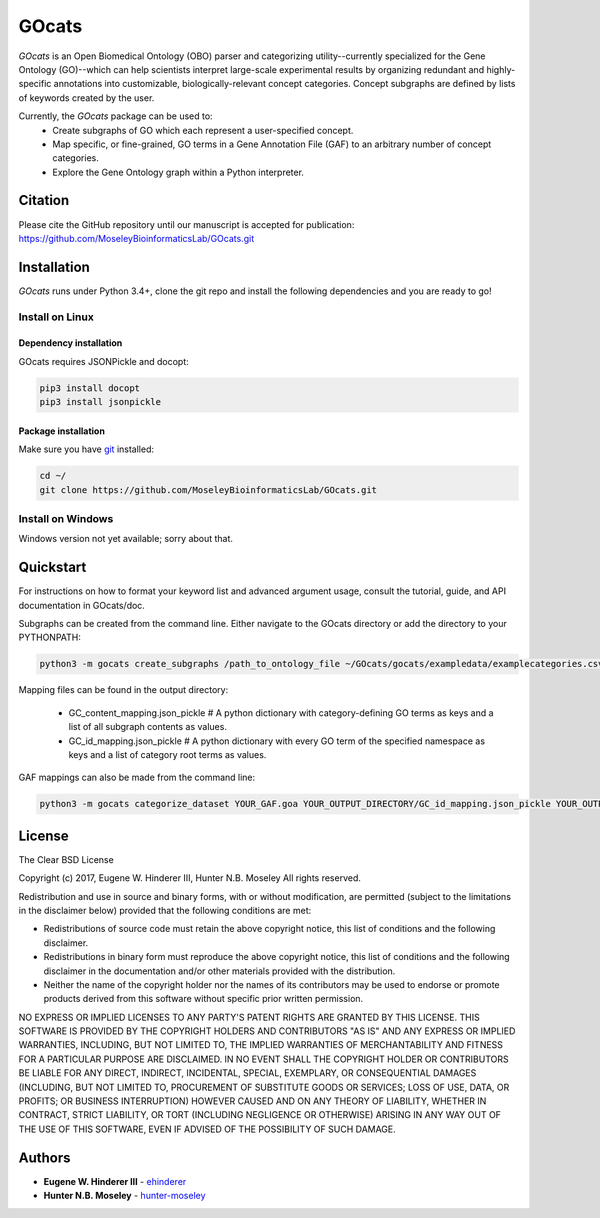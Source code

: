 GOcats
======

`GOcats` is an Open Biomedical Ontology (OBO) parser and categorizing utility--currently specialized for the Gene
Ontology (GO)--which can help scientists interpret large-scale experimental results by organizing redundant and highly-
specific annotations into customizable, biologically-relevant concept categories. Concept subgraphs are defined by lists
of keywords created by the user.

Currently, the `GOcats` package can be used to:
   * Create subgraphs of GO which each represent a user-specified concept.
   * Map specific, or fine-grained, GO terms in a Gene Annotation File (GAF) to an arbitrary number of concept
     categories.
   * Explore the Gene Ontology graph within a Python interpreter.

Citation
~~~~~~~~
Please cite the GitHub repository until our manuscript is accepted for publication: https://github.com/MoseleyBioinformaticsLab/GOcats.git

Installation
~~~~~~~~~~~~

`GOcats` runs under Python 3.4+, clone the git repo and install the following dependencies and you are ready to go!

Install on Linux
----------------

Dependency installation
.......................

GOcats requires JSONPickle and docopt:

.. code:: bash

   pip3 install docopt
   pip3 install jsonpickle

Package installation
....................

Make sure you have git_ installed:

.. code:: bash

   cd ~/
   git clone https://github.com/MoseleyBioinformaticsLab/GOcats.git

Install on Windows
------------------
Windows version not yet available; sorry about that.

Quickstart
~~~~~~~~~~

For instructions on how to format your keyword list and advanced argument usage, consult the tutorial, guide, and API
documentation in GOcats/doc.

Subgraphs can be created from the command line. Either navigate to the GOcats directory or add the directory to your
PYTHONPATH:

.. code:: bash

   python3 -m gocats create_subgraphs /path_to_ontology_file ~/GOcats/gocats/exampledata/examplecategories.csv ~/Output --supergraph_namespace=cellular_component --subgraph_namespace=cellular_component --output_termlist

Mapping files can be found in the output directory:

   - GC_content_mapping.json_pickle  # A python dictionary with category-defining GO terms as keys and a list of all subgraph contents as values.
   - GC_id_mapping.json_pickle  # A python dictionary with every GO term of the specified namespace as keys and a list of category root terms as values.

GAF mappings can also be made from the command line:

.. code:: bash

   python3 -m gocats categorize_dataset YOUR_GAF.goa YOUR_OUTPUT_DIRECTORY/GC_id_mapping.json_pickle YOUR_OUTPUT_DIRECTORY MAPPED_GAF_NAME.goa


License
~~~~~~~

The Clear BSD License

Copyright (c) 2017, Eugene W. Hinderer III, Hunter N.B. Moseley
All rights reserved.

Redistribution and use in source and binary forms, with or without
modification, are permitted (subject to the limitations in the disclaimer
below) provided that the following conditions are met:

* Redistributions of source code must retain the above copyright notice, this
  list of conditions and the following disclaimer.

* Redistributions in binary form must reproduce the above copyright notice,
  this list of conditions and the following disclaimer in the documentation
  and/or other materials provided with the distribution.

* Neither the name of the copyright holder nor the names of its contributors may be used
  to endorse or promote products derived from this software without specific
  prior written permission.

NO EXPRESS OR IMPLIED LICENSES TO ANY PARTY'S PATENT RIGHTS ARE GRANTED BY THIS
LICENSE. THIS SOFTWARE IS PROVIDED BY THE COPYRIGHT HOLDERS AND CONTRIBUTORS
"AS IS" AND ANY EXPRESS OR IMPLIED WARRANTIES, INCLUDING, BUT NOT LIMITED TO,
THE IMPLIED WARRANTIES OF MERCHANTABILITY AND FITNESS FOR A PARTICULAR PURPOSE
ARE DISCLAIMED. IN NO EVENT SHALL THE COPYRIGHT HOLDER OR CONTRIBUTORS BE
LIABLE FOR ANY DIRECT, INDIRECT, INCIDENTAL, SPECIAL, EXEMPLARY, OR
CONSEQUENTIAL DAMAGES (INCLUDING, BUT NOT LIMITED TO, PROCUREMENT OF SUBSTITUTE
GOODS OR SERVICES; LOSS OF USE, DATA, OR PROFITS; OR BUSINESS INTERRUPTION)
HOWEVER CAUSED AND ON ANY THEORY OF LIABILITY, WHETHER IN CONTRACT, STRICT
LIABILITY, OR TORT (INCLUDING NEGLIGENCE OR OTHERWISE) ARISING IN ANY WAY OUT
OF THE USE OF THIS SOFTWARE, EVEN IF ADVISED OF THE POSSIBILITY OF SUCH
DAMAGE.

Authors
~~~~~~~

* **Eugene W. Hinderer III** - ehinderer_
* **Hunter N.B. Moseley** - hunter-moseley_

.. _git: https://git-scm.com/book/en/v2/Getting-Started-Installing-Git/
.. _ehinderer: https://github.com/ehinderer
.. _hunter-moseley: https://github.com/hunter-moseley